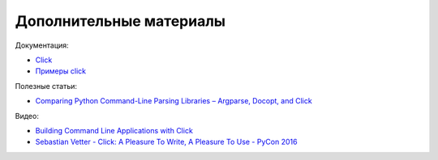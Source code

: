 Дополнительные материалы
------------------------

Документация:

* `Click <https://click.palletsprojects.com/en/7.x/#documentation>`__
* `Примеры click <https://github.com/pallets/click/tree/7.x/examples>`__


Полезные статьи:

* `Comparing Python Command-Line Parsing Libraries – Argparse, Docopt, and Click <https://realpython.com/comparing-python-command-line-parsing-libraries-argparse-docopt-click/>`__

Видео:

* `Building Command Line Applications with Click <https://youtu.be/kNke39OZ2k0>`__
* `Sebastian Vetter - Click: A Pleasure To Write, A Pleasure To Use - PyCon 2016 <https://youtu.be/SDyHLG2ltSY>`__

